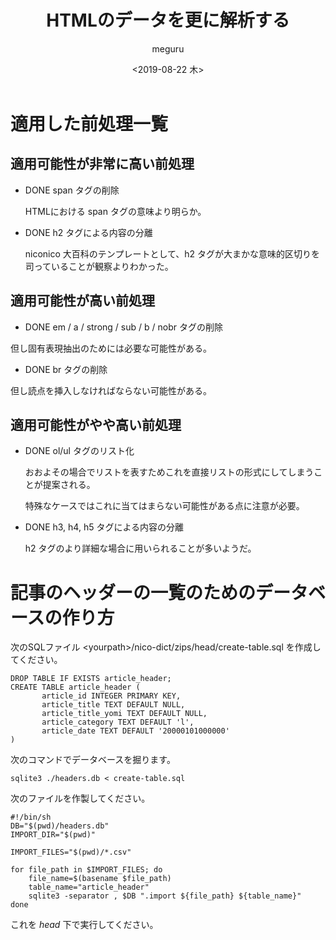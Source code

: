 #+options: ':nil *:t -:t ::t <:t H:3 \n:nil ^:t arch:headline author:t
#+options: broken-links:nil c:nil creator:nil d:(not "LOGBOOK") date:t e:t
#+options: email:nil f:t inline:t num:t p:nil pri:nil prop:nil stat:t tags:t
#+options: tasks:t tex:t timestamp:t title:t toc:t todo:t |:t
#+title: HTMLのデータを更に解析する
#+date: <2019-08-22 木>
#+author: meguru
#+email: meguru.mokke@gmail.com
#+language: en
#+select_tags: export
#+exclude_tags: noexport
#+creator: Emacs 26.1 (Org mode 9.2.4)

* 適用した前処理一覧
** 適用可能性が非常に高い前処理
  - DONE span タグの削除

    HTMLにおける span タグの意味より明らか。

  - DONE h2 タグによる内容の分離
    
    niconico 大百科のテンプレートとして、h2 タグが大まかな意味的区切りを司っていることが観察よりわかった。
  
** 適用可能性が高い前処理

  - DONE em / a / strong / sub / b / nobr タグの削除
    
  但し固有表現抽出のためには必要な可能性がある。
  
  - DONE br タグの削除
    
  但し読点を挿入しなければならない可能性がある。

** 適用可能性がやや高い前処理
- DONE ol/ul タグのリスト化
  
  おおよその場合でリストを表すためこれを直接リストの形式にしてしまうことが提案される。
  
  特殊なケースではこれに当てはまらない可能性がある点に注意が必要。
  

- DONE h3, h4, h5 タグによる内容の分離
  
  h2 タグのより詳細な場合に用いられることが多いようだ。


* 記事のヘッダーの一覧のためのデータベースの作り方

次のSQLファイル <yourpath>/nico-dict/zips/head/create-table.sql を作成してください。

#+BEGIN_SRC sqlite3
DROP TABLE IF EXISTS article_header;
CREATE TABLE article_header (
       article_id INTEGER PRIMARY KEY,
       article_title TEXT DEFAULT NULL,
       article_title_yomi TEXT DEFAULT NULL,
       article_category TEXT DEFAULT 'l',
       article_date TEXT DEFAULT '20000101000000'
)
#+END_SRC

次のコマンドでデータベースを掘ります。

#+BEGIN_SRC shell
sqlite3 ./headers.db < create-table.sql
#+END_SRC

次のファイルを作製してください。

#+BEGIN_SRC shell
#!/bin/sh
DB="$(pwd)/headers.db"
IMPORT_DIR="$(pwd)"

IMPORT_FILES="$(pwd)/*.csv"

for file_path in $IMPORT_FILES; do
    file_name=$(basename $file_path)
    table_name="article_header"
    sqlite3 -separator , $DB ".import ${file_path} ${table_name}"
done
#+END_SRC

これを /head/ 下で実行してください。
